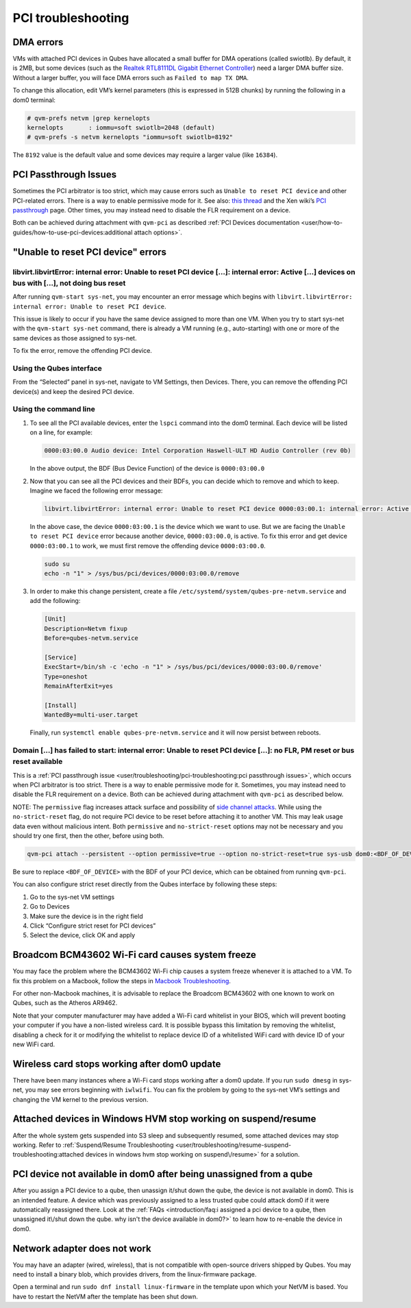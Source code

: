 ===================
PCI troubleshooting
===================


DMA errors
----------


VMs with attached PCI devices in Qubes have allocated a small buffer for DMA operations (called swiotlb). By default, it is 2MB, but some devices (such as the `Realtek RTL8111DL Gigabit Ethernet Controller <https://groups.google.com/group/qubes-devel/browse_thread/thread/631c4a3a9d1186e3>`__) need a larger DMA buffer size. Without a larger buffer, you will face DMA errors such as ``Failed to map TX DMA``.

To change this allocation, edit VM’s kernel parameters (this is expressed in 512B chunks) by running the following in a dom0 terminal:

.. code:: console

      # qvm-prefs netvm |grep kernelopts
      kernelopts       : iommu=soft swiotlb=2048 (default)
      # qvm-prefs -s netvm kernelopts "iommu=soft swiotlb=8192"



The ``8192`` value is the default value and some devices may require a larger value (like ``16384``).

PCI Passthrough Issues
----------------------


Sometimes the PCI arbitrator is too strict, which may cause errors such as ``Unable to reset PCI device`` and other PCI-related errors. There is a way to enable permissive mode for it. See also: `this thread <https://groups.google.com/forum/#!topic/qubes-users/Fs94QAc3vQI>`__ and the Xen wiki’s `PCI passthrough <https://wiki.xen.org/wiki/Xen_PCI_Passthrough>`__ page. Other times, you may instead need to disable the FLR requirement on a device.

Both can be achieved during attachment with ``qvm-pci`` as described :ref:`PCI Devices documentation <user/how-to-guides/how-to-use-pci-devices:additional attach options>`.

"Unable to reset PCI device" errors
-----------------------------------


libvirt.libvirtError: internal error: Unable to reset PCI device […]: internal error: Active […] devices on bus with […], not doing bus reset
^^^^^^^^^^^^^^^^^^^^^^^^^^^^^^^^^^^^^^^^^^^^^^^^^^^^^^^^^^^^^^^^^^^^^^^^^^^^^^^^^^^^^^^^^^^^^^^^^^^^^^^^^^^^^^^^^^^^^^^^^^^^^^^^^^^^^^^^^^^^^


After running ``qvm-start sys-net``, you may encounter an error message which begins with ``libvirt.libvirtError: internal error: Unable to reset PCI device``.

This issue is likely to occur if you have the same device assigned to more than one VM. When you try to start sys-net with the ``qvm-start sys-net`` command, there is already a VM running (e.g., auto-starting) with one or more of the same devices as those assigned to sys-net.

To fix the error, remove the offending PCI device.

Using the Qubes interface
^^^^^^^^^^^^^^^^^^^^^^^^^


From the “Selected” panel in sys-net, navigate to VM Settings, then Devices. There, you can remove the offending PCI device(s) and keep the desired PCI device.

Using the command line
^^^^^^^^^^^^^^^^^^^^^^


1. To see all the PCI available devices, enter the ``lspci`` command into the dom0 terminal. Each device will be listed on a line, for example:

   .. code:: text

         0000:03:00.0 Audio device: Intel Corporation Haswell-ULT HD Audio Controller (rev 0b)


   In the above output, the BDF (Bus Device Function) of the device is ``0000:03:00.0``

2. Now that you can see all the PCI devices and their BDFs, you can decide which to remove and which to keep. Imagine we faced the following error message:

   .. code:: text

         libvirt.libvirtError: internal error: Unable to reset PCI device 0000:03:00.1: internal error: Active 0000:03:00.0 devices on bus with 0000:03:00.1, not doing bus reset


   In the above case, the device ``0000:03:00.1`` is the device which we want to use. But we are facing the ``Unable to reset PCI device`` error because another device, ``0000:03:00.0``, is active. To fix this error and get device ``0000:03:00.1`` to work, we must first remove the offending device ``0000:03:00.0``.

   .. code:: console

         sudo su
         echo -n "1" > /sys/bus/pci/devices/0000:03:00.0/remove



3. In order to make this change persistent, create a file ``/etc/systemd/system/qubes-pre-netvm.service`` and add the following:

   .. code:: systemd

         [Unit]
         Description=Netvm fixup
         Before=qubes-netvm.service

         [Service]
         ExecStart=/bin/sh -c 'echo -n "1" > /sys/bus/pci/devices/0000:03:00.0/remove'
         Type=oneshot
         RemainAfterExit=yes

         [Install]
         WantedBy=multi-user.target


   Finally, run ``systemctl enable qubes-pre-netvm.service`` and it will now persist between reboots.



Domain […] has failed to start: internal error: Unable to reset PCI device […]: no FLR, PM reset or bus reset available
^^^^^^^^^^^^^^^^^^^^^^^^^^^^^^^^^^^^^^^^^^^^^^^^^^^^^^^^^^^^^^^^^^^^^^^^^^^^^^^^^^^^^^^^^^^^^^^^^^^^^^^^^^^^^^^^^^^^^^^


This is a :ref:`PCI passthrough issue <user/troubleshooting/pci-troubleshooting:pci passthrough issues>`, which occurs when PCI arbitrator is too strict. There is a way to enable permissive mode for it. Sometimes, you may instead need to disable the FLR requirement on a device. Both can be achieved during attachment with ``qvm-pci`` as described below.

NOTE: The ``permissive`` flag increases attack surface and possibility of `side channel attacks <https://en.wikipedia.org/wiki/Side-channel_attack>`__. While using the ``no-strict-reset`` flag, do not require PCI device to be reset before attaching it to another VM. This may leak usage data even without malicious intent. Both ``permissive`` and ``no-strict-reset`` options may not be necessary and you should try one first, then the other, before using both.

.. code:: console

      qvm-pci attach --persistent --option permissive=true --option no-strict-reset=true sys-usb dom0:<BDF_OF_DEVICE>



Be sure to replace ``<BDF_OF_DEVICE>`` with the BDF of your PCI device, which can be obtained from running ``qvm-pci``.

You can also configure strict reset directly from the Qubes interface by following these steps:

1. Go to the sys-net VM settings

2. Go to Devices

3. Make sure the device is in the right field

4. Click “Configure strict reset for PCI devices”

5. Select the device, click OK and apply



Broadcom BCM43602 Wi-Fi card causes system freeze
-------------------------------------------------


You may face the problem where the BCM43602 Wi-Fi chip causes a system freeze whenever it is attached to a VM. To fix this problem on a Macbook, follow the steps in `Macbook Troubleshooting <https://forum.qubes-os.org/t/19020#system-freezes-after-attaching-broadcom-bcm43602-wi-fi-card>`__.

For other non-Macbook machines, it is advisable to replace the Broadcom BCM43602 with one known to work on Qubes, such as the Atheros AR9462.

Note that your computer manufacturer may have added a Wi-Fi card whitelist in your BIOS, which will prevent booting your computer if you have a non-listed wireless card. It is possible bypass this limitation by removing the whitelist, disabling a check for it or modifying the whitelist to replace device ID of a whitelisted WiFi card with device ID of your new WiFi card.

Wireless card stops working after dom0 update
---------------------------------------------


There have been many instances where a Wi-Fi card stops working after a dom0 update. If you run ``sudo dmesg`` in sys-net, you may see errors beginning with ``iwlwifi``. You can fix the problem by going to the sys-net VM’s settings and changing the VM kernel to the previous version.

Attached devices in Windows HVM stop working on suspend/resume
--------------------------------------------------------------


After the whole system gets suspended into S3 sleep and subsequently resumed, some attached devices may stop working. Refer to :ref:`Suspend/Resume Troubleshooting <user/troubleshooting/resume-suspend-troubleshooting:attached devices in windows hvm stop working on suspend\/resume>` for a solution.

PCI device not available in dom0 after being unassigned from a qube
-------------------------------------------------------------------


After you assign a PCI device to a qube, then unassign it/shut down the qube, the device is not available in dom0. This is an intended feature. A device which was previously assigned to a less trusted qube could attack dom0 if it were automatically reassigned there. Look at the :ref:`FAQs <introduction/faq:i assigned a pci device to a qube, then unassigned it\/shut down the qube. why isn't the device available in dom0?>` to learn how to re-enable the device in dom0.

Network adapter does not work
-----------------------------


You may have an adapter (wired, wireless), that is not compatible with open-source drivers shipped by Qubes. You may need to install a binary blob, which provides drivers, from the linux-firmware package.

Open a terminal and run ``sudo dnf install linux-firmware`` in the template upon which your NetVM is based. You have to restart the NetVM after the template has been shut down.
